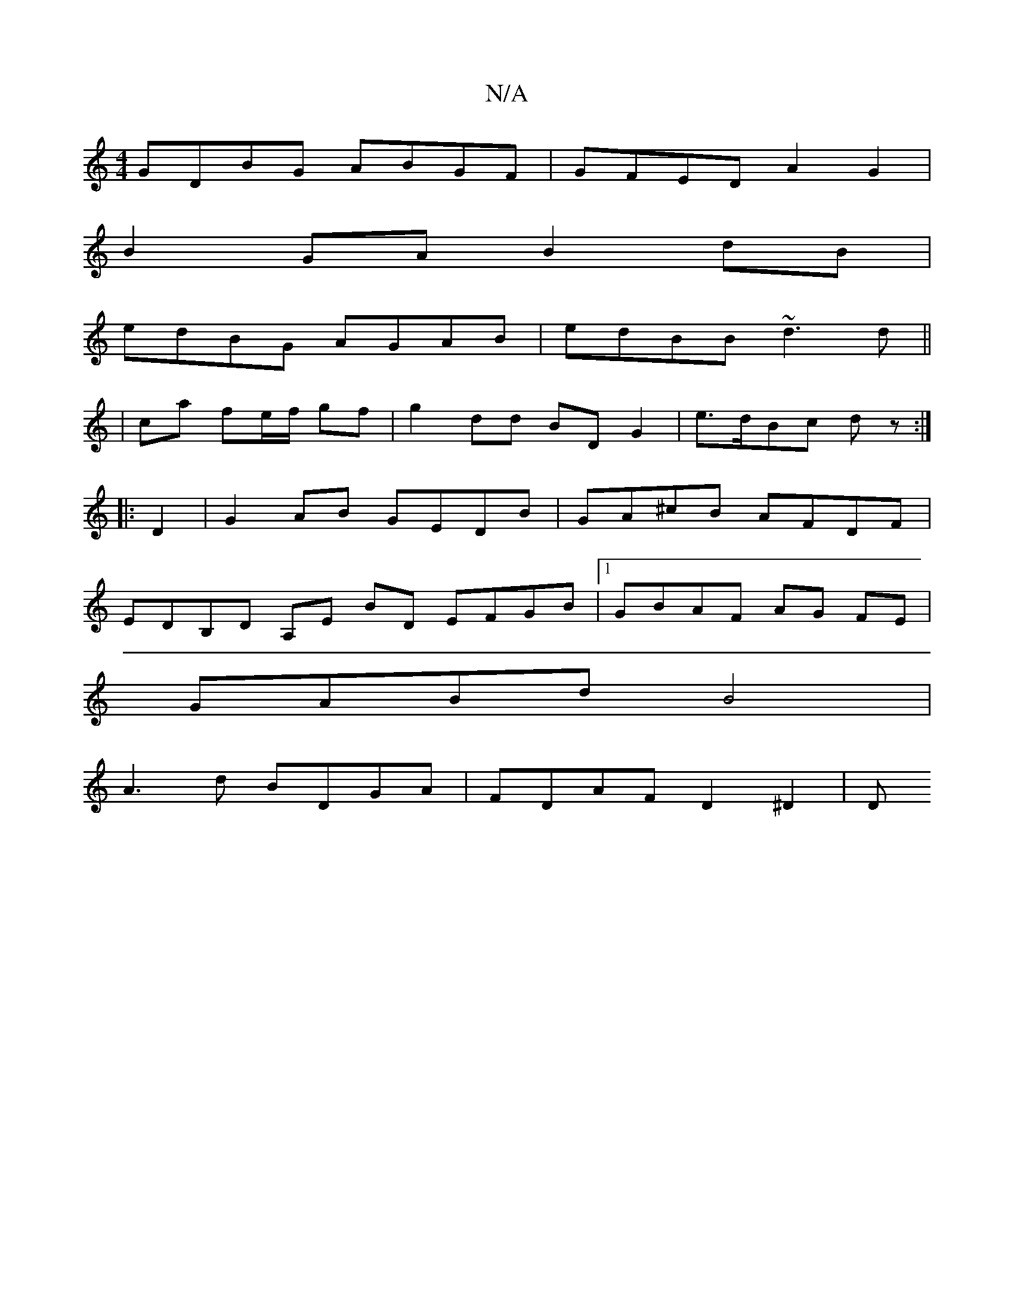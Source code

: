 X:1
T:N/A
M:4/4
R:N/A
K:Cmajor
 GDBG ABGF | GFED A2 G2 |
B2GA B2 dB|
edBG AGAB|edBB ~d3 d||
|ca fe/f/ gf | g2 dd BD G2 | e>dBc dz :|
|: D2 |G2 AB GEDB | GA^cB AFDF |
EDB,D A,E BD EFGB|1 GBAF AG FE|
GABd B4|
A3d BDGA|FDAF D2 ^D2 | D